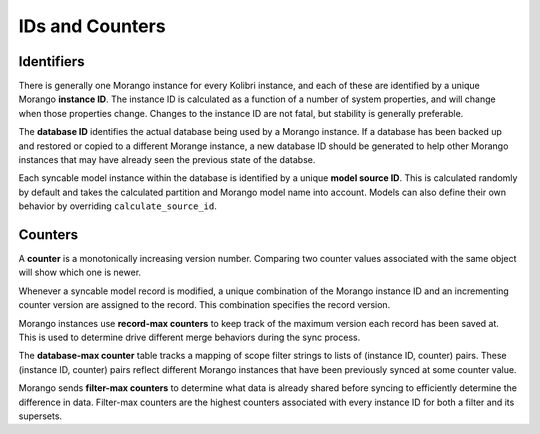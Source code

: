 IDs and Counters
================

Identifiers
-----------

There is generally one Morango instance for every Kolibri instance, and each of these are identified by a unique Morango **instance ID**. The instance ID is calculated as a function of a number of system properties, and will change when those properties change. Changes to the instance ID are not fatal, but stability is generally preferable.

The **database ID** identifies the actual database being used by a Morango instance. If a database has been backed up and restored or copied to a different Morange instance, a new database ID should be generated to help other Morango instances that may have already seen the previous state of the databse.

Each syncable model instance within the database is identified by a unique **model source ID**. This is calculated randomly by default and takes the calculated partition and Morango model name into account. Models can also define their own behavior by overriding ``calculate_source_id``.

Counters
--------

A **counter** is a monotonically increasing version number. Comparing two counter values associated with the same object will show which one is newer.

Whenever a syncable model record is modified, a unique combination of the Morango instance ID and an incrementing counter version are assigned to the record. This combination specifies the record version.

Morango instances use **record-max counters** to keep track of the maximum version each record has been saved at. This is used to determine drive different merge behaviors during the sync process.

The **database-max counter** table tracks a mapping of scope filter strings to lists of (instance ID, counter) pairs. These (instance ID, counter) pairs reflect different Morango instances that have been previously synced at some counter value.

Morango sends **filter-max counters** to determine what data is already shared before syncing to efficiently determine the difference in data. Filter-max counters are the highest counters associated with every instance ID for both a filter and its supersets.
